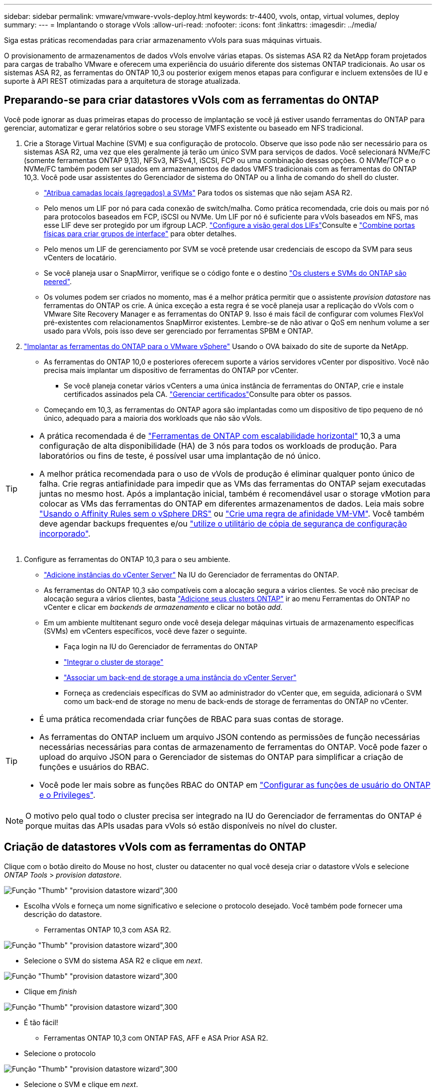 ---
sidebar: sidebar 
permalink: vmware/vmware-vvols-deploy.html 
keywords: tr-4400, vvols, ontap, virtual volumes, deploy 
summary:  
---
= Implantando o storage vVols
:allow-uri-read: 
:nofooter: 
:icons: font
:linkattrs: 
:imagesdir: ../media/


[role="lead"]
Siga estas práticas recomendadas para criar armazenamento vVols para suas máquinas virtuais.

O provisionamento de armazenamentos de dados vVols envolve várias etapas. Os sistemas ASA R2 da NetApp foram projetados para cargas de trabalho VMware e oferecem uma experiência do usuário diferente dos sistemas ONTAP tradicionais. Ao usar os sistemas ASA R2, as ferramentas do ONTAP 10,3 ou posterior exigem menos etapas para configurar e incluem extensões de IU e suporte à API REST otimizadas para a arquitetura de storage atualizada.



== Preparando-se para criar datastores vVols com as ferramentas do ONTAP

Você pode ignorar as duas primeiras etapas do processo de implantação se você já estiver usando ferramentas do ONTAP para gerenciar, automatizar e gerar relatórios sobre o seu storage VMFS existente ou baseado em NFS tradicional.

. Crie a Storage Virtual Machine (SVM) e sua configuração de protocolo. Observe que isso pode não ser necessário para os sistemas ASA R2, uma vez que eles geralmente já terão um único SVM para serviços de dados. Você selecionará NVMe/FC (somente ferramentas ONTAP 9,13), NFSv3, NFSv4,1, iSCSI, FCP ou uma combinação dessas opções. O NVMe/TCP e o NVMe/FC também podem ser usados em armazenamentos de dados VMFS tradicionais com as ferramentas do ONTAP 10,3. Você pode usar assistentes do Gerenciador de sistema do ONTAP ou a linha de comando do shell do cluster.
+
** https://docs.netapp.com/us-en/ontap/disks-aggregates/assign-aggregates-svms-task.html["Atribua camadas locais (agregados) a SVMs"] Para todos os sistemas que não sejam ASA R2.
** Pelo menos um LIF por nó para cada conexão de switch/malha. Como prática recomendada, crie dois ou mais por nó para protocolos baseados em FCP, iSCSI ou NVMe. Um LIF por nó é suficiente para vVols baseados em NFS, mas esse LIF deve ser protegido por um ifgroup LACP.  https://docs.netapp.com/us-en/ontap/networking/configure_lifs_cluster_administrators_only_overview.html["Configure a visão geral dos LIFs"]Consulte e https://docs.netapp.com/us-en/ontap/networking/combine_physical_ports_to_create_interface_groups.html["Combine portas físicas para criar grupos de interface"] para obter detalhes.
** Pelo menos um LIF de gerenciamento por SVM se você pretende usar credenciais de escopo da SVM para seus vCenters de locatário.
** Se você planeja usar o SnapMirror, verifique se o código fonte e o destino https://docs.netapp.com/us-en/ontap/peering/["Os clusters e SVMs do ONTAP são peered"].
** Os volumes podem ser criados no momento, mas é a melhor prática permitir que o assistente _provision datastore_ nas ferramentas do ONTAP os crie. A única exceção a esta regra é se você planeja usar a replicação do vVols com o VMware Site Recovery Manager e as ferramentas do ONTAP 9. Isso é mais fácil de configurar com volumes FlexVol pré-existentes com relacionamentos SnapMirror existentes. Lembre-se de não ativar o QoS em nenhum volume a ser usado para vVols, pois isso deve ser gerenciado por ferramentas SPBM e ONTAP.


. https://docs.netapp.com/us-en/ontap-tools-vmware-vsphere-10/deploy/ontap-tools-deployment.html["Implantar as ferramentas do ONTAP para o VMware vSphere"] Usando o OVA baixado do site de suporte da NetApp.
+
** As ferramentas do ONTAP 10,0 e posteriores oferecem suporte a vários servidores vCenter por dispositivo. Você não precisa mais implantar um dispositivo de ferramentas do ONTAP por vCenter.
+
*** Se você planeja conetar vários vCenters a uma única instância de ferramentas do ONTAP, crie e instale certificados assinados pela CA.  https://docs.netapp.com/us-en/ontap-tools-vmware-vsphere-10/manage/certificate-manage.html["Gerenciar certificados"]Consulte para obter os passos.


** Começando em 10,3, as ferramentas do ONTAP agora são implantadas como um dispositivo de tipo pequeno de nó único, adequado para a maioria dos workloads que não são vVols.




[TIP]
====
* A prática recomendada é de https://docs.netapp.com/us-en/ontap-tools-vmware-vsphere-10/manage/edit-appliance-settings.html["Ferramentas de ONTAP com escalabilidade horizontal"] 10,3 a uma configuração de alta disponibilidade (HA) de 3 nós para todos os workloads de produção. Para laboratórios ou fins de teste, é possível usar uma implantação de nó único.
* A melhor prática recomendada para o uso de vVols de produção é eliminar qualquer ponto único de falha. Crie regras antiafinidade para impedir que as VMs das ferramentas do ONTAP sejam executadas juntas no mesmo host. Após a implantação inicial, também é recomendável usar o storage vMotion para colocar as VMs das ferramentas do ONTAP em diferentes armazenamentos de dados. Leia mais sobre https://techdocs.broadcom.com/us/en/vmware-cis/vsphere/vsphere/8-0/vsphere-resource-management-8-0/using-drs-clusters-to-manage-resources/using-affinity-rules-without-vsphere-drs.html["Usando o Affinity Rules sem o vSphere DRS"] ou https://techdocs.broadcom.com/us/en/vmware-cis/vsphere/vsphere/8-0/vsphere-resource-management-8-0/using-drs-clusters-to-manage-resources/create-a-vm-vm-affinity-rule.html["Crie uma regra de afinidade VM-VM"]. Você também deve agendar backups frequentes e/ou https://docs.netapp.com/us-en/ontap-tools-vmware-vsphere-10/manage/enable-backup.html#create-backup-and-download-the-backup-file["utilize o utilitário de cópia de segurança de configuração incorporado"].


====
. Configure as ferramentas do ONTAP 10,3 para o seu ambiente.
+
** https://docs.netapp.com/us-en/ontap-tools-vmware-vsphere-10/configure/add-vcenter.html["Adicione instâncias do vCenter Server"] Na IU do Gerenciador de ferramentas do ONTAP.
** As ferramentas do ONTAP 10,3 são compatíveis com a alocação segura a vários clientes. Se você não precisar de alocação segura a vários clientes, basta https://docs.netapp.com/us-en/ontap-tools-vmware-vsphere-10/configure/add-storage-backend.html["Adicione seus clusters ONTAP"] ir ao menu Ferramentas do ONTAP no vCenter e clicar em _backends de armazenamento_ e clicar no botão _add_.
** Em um ambiente multitenant seguro onde você deseja delegar máquinas virtuais de armazenamento específicas (SVMs) em vCenters específicos, você deve fazer o seguinte.
+
*** Faça login na IU do Gerenciador de ferramentas do ONTAP
*** https://docs.netapp.com/us-en/ontap-tools-vmware-vsphere-10/configure/add-storage-backend.html["Integrar o cluster de storage"]
*** https://docs.netapp.com/us-en/ontap-tools-vmware-vsphere-10/configure/associate-storage-backend.html["Associar um back-end de storage a uma instância do vCenter Server"]
*** Forneça as credenciais específicas do SVM ao administrador do vCenter que, em seguida, adicionará o SVM como um back-end de storage no menu de back-ends de storage de ferramentas do ONTAP no vCenter.






[TIP]
====
* É uma prática recomendada criar funções de RBAC para suas contas de storage.
* As ferramentas do ONTAP incluem um arquivo JSON contendo as permissões de função necessárias necessárias necessárias para contas de armazenamento de ferramentas do ONTAP. Você pode fazer o upload do arquivo JSON para o Gerenciador de sistemas do ONTAP para simplificar a criação de funções e usuários do RBAC.
* Você pode ler mais sobre as funções RBAC do ONTAP em https://docs.netapp.com/us-en/ontap-tools-vmware-vsphere-10/configure/configure-user-role-and-privileges.html#svm-aggregate-mapping-requirements["Configurar as funções de usuário do ONTAP e o Privileges"].


====

NOTE: O motivo pelo qual todo o cluster precisa ser integrado na IU do Gerenciador de ferramentas do ONTAP é porque muitas das APIs usadas para vVols só estão disponíveis no nível do cluster.



== Criação de datastores vVols com as ferramentas do ONTAP

Clique com o botão direito do Mouse no host, cluster ou datacenter no qual você deseja criar o datastore vVols e selecione _ONTAP Tools_ > _provision datastore_.

image:vvols-deploy-1.png["Função \"Thumb\" \"provision datastore wizard\",300"]

* Escolha vVols e forneça um nome significativo e selecione o protocolo desejado. Você também pode fornecer uma descrição do datastore.
+
** Ferramentas ONTAP 10,3 com ASA R2.




image:vvols-deploy-2.png["Função \"Thumb\" \"provision datastore wizard\",300"]

* Selecione o SVM do sistema ASA R2 e clique em _next_.


image:vvols-deploy-3.png["Função \"Thumb\" \"provision datastore wizard\",300"]

* Clique em _finish_


image:vvols-deploy-4.png["Função \"Thumb\" \"provision datastore wizard\",300"]

* É tão fácil!
+
** Ferramentas ONTAP 10,3 com ONTAP FAS, AFF e ASA Prior ASA R2.


* Selecione o protocolo


image:vvols-deploy-5.png["Função \"Thumb\" \"provision datastore wizard\",300"]

* Selecione o SVM e clique em _next_.


image:vvols-deploy-5a.png["Função \"Thumb\" \"provision datastore wizard\",300"]

* Clique em _adicionar novos volumes_ ou em _usar volume existente_ e especifique os atributos. Observe que nas ferramentas do ONTAP 10,3 você pode solicitar que vários volumes sejam criados ao mesmo tempo. Você também pode adicionar manualmente vários volumes para equilibrá-los no cluster do ONTAP. Clique em _next_


image:vvols-deploy-6.png["Função \"Thumb\" \"provision datastore wizard\",300"]

image:vvols-deploy-7.png["Função \"Thumb\" \"provision datastore wizard\",300"]

* Clique em _finish_


image:vvols-deploy-8.png["Função \"Thumb\" \"provision datastore wizard\",300"]

* Você pode ver os volumes atribuídos no menu Ferramentas do ONTAP da guia configurar para o datastore.


image:vvols-deploy-9.png["Função \"Thumb\" \"provision datastore wizard\",300"]

* Agora você pode criar políticas de armazenamento de VM a partir do menu _políticas e Perfis_ na IU do vCenter.




== Migração de VMs de datastores tradicionais para vVols

A migração de VMs de datastores tradicionais para um datastore vVols é tão simples quanto mover VMs entre datastores tradicionais. Basta selecionar a(s) VM(s), depois selecionar migrar da lista de ações e selecionar um tipo de migração de _change storage only_. Quando solicitado, selecione uma política de armazenamento de VM que corresponda ao armazenamento de dados do vVols. As operações de cópia de migração podem ser descarregadas com o vSphere 6,0 e posterior para migrações SAN VMFS para vVols, mas não de VMDKs nas para vVols.



== Gerenciamento de VMs com políticas

Para automatizar o provisionamento de storage com gerenciamento baseado em políticas, você precisa criar políticas de storage de VM que sejam mapeadas para as funcionalidades de storage desejadas.


NOTE: As ferramentas do ONTAP 10,0 e posteriores não usam mais perfis de capacidade de armazenamento como as versões anteriores. Em vez disso, os recursos de storage são definidos diretamente na própria política de storage da VM.



=== Criando políticas de armazenamento de VM

As políticas de armazenamento de VM são usadas no vSphere para gerenciar recursos opcionais, como Storage I/o Control ou vSphere Encryption. Eles também são usados com vVols para aplicar funcionalidades de storage específicas à VM. Use o tipo de armazenamento "NetApp.Clustered.Data.ONTAP.VP.vvol". Veja o link:vmware-vvols-ONTAP.exemplo de configuração de rede usando vVols sobre NFS v3] para um exemplo disso com as ferramentas do provedor VASA da ONTAP. As regras para o storage "NetApp.Clustered.Data.ONTAP.VP.VASA10" devem ser usadas com datastores não baseados em vVols.

Uma vez criada a política de storage, ela pode ser usada ao provisionar novas VMs.

image:vmware-vvols-deploy-vmsp-01.png["Criação de políticas de armazenamento de VM com ferramentas ONTAP Fornecedor VASA 9,10\",300"] image:vmware-vvols-deploy-vmsp-02.png["Criação de políticas de armazenamento de VM com ferramentas ONTAP Fornecedor VASA 9,10\",300"] image:vmware-vvols-deploy-vmsp-03.png["Criação de políticas de armazenamento de VM com ferramentas ONTAP Fornecedor VASA 9,10\",300"] image:vmware-vvols-deploy-vmsp-04.png["Criação de políticas de armazenamento de VM com ferramentas ONTAP Fornecedor VASA 9,10\",300"] image:vmware-vvols-deploy-vmsp-05.png["Criação de políticas de armazenamento de VM com ferramentas ONTAP Fornecedor VASA 9,10\",300"] image:vmware-vvols-deploy-vmsp-06.png["Criação de políticas de armazenamento de VM com ferramentas ONTAP Fornecedor VASA 9,10\",300"] image:vmware-vvols-deploy-vmsp-07.png["Criação de políticas de armazenamento de VM com ferramentas ONTAP Fornecedor VASA 9,10\",300"]



==== Gerenciamento de performance com ferramentas ONTAP

As ferramentas da ONTAP usam seu próprio algoritmo de colocação equilibrada para colocar uma nova evolução no melhor FlexVol volume com sistemas ASA unificados ou clássicos, ou zona de disponibilidade de armazenamento (SAZ) com sistemas ASA R2, dentro de um datastore da vVols. O posicionamento é baseado na correspondência do armazenamento de backup com a política de armazenamento de VM. Isso garante que o armazenamento de dados e o armazenamento de backup possam atender aos requisitos de desempenho especificados.

A alteração dos recursos de performance, como IOPS mín. E máx., requer alguma atenção à configuração específica.

* *IOPS mínimo e máximo* podem ser especificados em uma política de VM.
+
** A alteração do IOPS na política não alterará a QoS nos vVols até que a Política de VM seja reaplicada às VMs que a usam. Ou você pode criar uma nova política com o IOPS desejado e aplicá-la às VMs de destino. Geralmente, é recomendável simplesmente definir políticas de storage de VM separadas para diferentes níveis de serviço e simplesmente alterar a política de storage de VM na VM.
** As personalidades ASA, ASA R2, AFF e FAS têm configurações diferentes de IOPs. Tanto o mínimo quanto o máximo estão disponíveis em sistemas all flash; no entanto, os sistemas que não sejam AFF só podem usar configurações de IOPs máximas.


* As ferramentas do ONTAP criam políticas individuais de QoS não compartilhadas com versões atualmente suportadas do ONTAP. Portanto, cada VMDK individual receberá sua própria alocação de IOPs.




===== Reaplicar a política de armazenamento de VM

image:vvols-image16.png["\"Reaplicando a política de armazenamento de VM\",300"]
